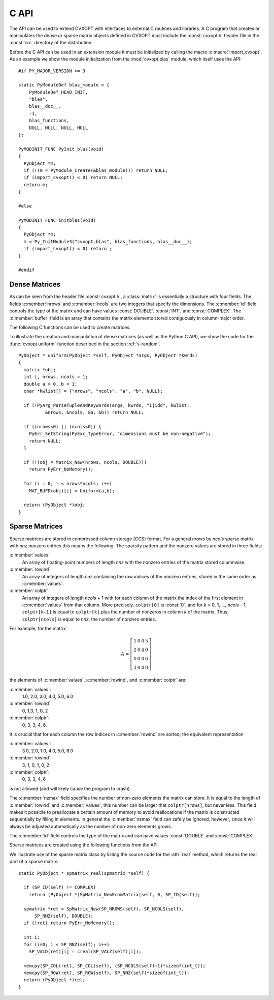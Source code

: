 .. _c-capi:

*****
C API
*****

The API can be used to extend CVXOPT with interfaces to external C routines
and libraries.  A C program that creates or manipulates the dense or sparse
matrix objects defined in CVXOPT must include the :const:`cvxopt.h` header 
file in the :const:`src` directory of the distribution.

Before the C API can be used in an extension module it must be initialized 
by calling the macro :c:macro:`import_cvxopt`.  As an example we show the 
module initialization from the :mod:`cvxopt.blas` module, which itself uses
the API:

.. highlight:: c

::

    #if PY_MAJOR_VERSION >= 3

    static PyModuleDef blas_module = {
        PyModuleDef_HEAD_INIT,
        "blas",
        blas__doc__,
        -1,
        blas_functions,
        NULL, NULL, NULL, NULL
    };
    
    PyMODINIT_FUNC PyInit_blas(void)
    {
      PyObject *m;
      if (!(m = PyModule_Create(&blas_module))) return NULL;
      if (import_cvxopt() < 0) return NULL;
      return m;
    }
    
    #else 
    
    PyMODINIT_FUNC initblas(void)
    {
      PyObject *m;
      m = Py_InitModule3("cvxopt.blas", blas_functions, blas__doc__);
      if (import_cvxopt() < 0) return ;
    }
    
    #endif


  
Dense Matrices
==============

As can be seen from the header file :const:`cvxopt.h`, a :class:`matrix` is
essentially a  structure with four fields.  The fields :c:member:`nrows` and 
:c:member:`ncols` are two integers that specify the dimensions.  The 
:c:member:`id` field controls the type of the matrix and can have values 
:const:`DOUBLE`, :const:`INT`, and :const:`COMPLEX`.  The :c:member:`buffer`
field is an array that contains the matrix elements stored contiguously in 
column-major order. 

The following C functions can be used to create matrices.

.. c:function:: matrix * Matrix_New(int nrows, int ncols, int id)

    Returns a :class:`matrix` object of type `id` with `nrows` rows and 
    `ncols` columns.  The elements of the matrix are uninitialized.


.. c:function:: matrix * Matrix_NewFromMatrix(matrix *src, int id)

    Returns a copy of the matrix `src` converted to type `id`.  The 
    following type conversions are allowed:  :const:`'i'` to :const:`'d'`,
    :const:`'i'` to :const:`'z'`, and :const:`'d'`  to :const:`'z'`.


.. c:function:: matrix * Matrix_NewFromSequence(PyListObject *x, int id)

    Creates a matrix of type `id` from the Python sequence type `x`. The
    returned matrix has size ``(len(x), 1)``.  The size can be changed 
    by modifying the :c:member:`nrows` and :c:member:`ncols` fields of the 
    returned matrix.


To illustrate the creation and manipulation of dense matrices (as well as 
the Python C API), we show the code for the :func:`cvxopt.uniform` function 
described in the section :ref:`s-random`.

::

    PyObject * uniform(PyObject *self, PyObject *args, PyObject *kwrds) 
    {
      matrix *obj;
      int i, nrows, ncols = 1;
      double a = 0, b = 1;
      char *kwlist[] = {"nrows", "ncols", "a", "b", NULL};

      if (!PyArg_ParseTupleAndKeywords(args, kwrds, "i|idd", kwlist, 
              &nrows, &ncols, &a, &b)) return NULL;
      
      if ((nrows<0) || (ncols<0)) {
        PyErr_SetString(PyExc_TypeError, "dimensions must be non-negative");
        return NULL;
      }
      
      if (!(obj = Matrix_New(nrows, ncols, DOUBLE)))
        return PyErr_NoMemory();
      
      for (i = 0; i < nrows*ncols; i++)
        MAT_BUFD(obj)[i] = Uniform(a,b);
      
      return (PyObject *)obj;
    }


Sparse Matrices
===============

Sparse matrices are stored in compressed column storage (CCS) format.  For 
a general `nrows` by `ncols` sparse matrix with `nnz` nonzero entries this 
means the following.  The sparsity pattern and the nonzero values are 
stored in three fields:

:c:member:`values` 
    An array of floating-point numbers of length `nnz` with the 
    nonzero entries of the matrix stored columnwise.  

:c:member:`rowind` 
    An array of integers of length `nnz` containing the row indices of 
    the nonzero entries, stored in the same order as :c:member:`values`.

:c:member:`colptr` 
    An array of integers of length `ncols` + 1 with for each column of the 
    matrix the index of the first element in :c:member:`values` from that 
    column.  More precisely, ``colptr[0]`` is :const:`0`, and for 
    k = 0, 1, ..., `ncols` - 1, ``colptr[k+1]`` is equal to 
    ``colptr[k]`` plus the number of nonzeros in column `k` of the
    matrix.  Thus, ``colptr[ncols]`` is equal to `nnz`, the number of 
    nonzero entries.


For example, for the matrix

.. math::

    A=\left [\begin{array}{cccc}
        1 & 0 & 0 & 5\\
        2 & 0 & 4 & 0\\
        0 & 0 & 0 & 6\\
        3 & 0 & 0 & 0
    \end{array}\right]

the elements of :c:member:`values`, :c:member:`rowind`, and :c:member:`colptr` 
are:

:c:member:`values`:
    1.0, 2.0, 3.0, 4.0, 5.0, 6.0

:c:member:`rowind`:
    0, 1,3, 1, 0, 2

:c:member:`colptr`: 
    0, 3, 3, 4, 6.

It is crucial that for each column the row indices in :c:member:`rowind` are
sorted; the equivalent representation 

:c:member:`values`:
    3.0, 2.0, 1.0, 4.0, 5.0, 6.0

:c:member:`rowind`:
    3, 1, 0, 1, 0, 2

:c:member:`colptr`: 
    0, 3, 3, 4, 6

is not allowed (and will likely cause the program to crash).

The :c:member:`nzmax` field specifies the number of non-zero elements the
matrix can store.  It is equal to the length of :c:member:`rowind` and 
:c:member:`values`; this number can be larger that ``colptr[nrows]``, 
but never less.  This field makes it possible to preallocate a certain 
amount of memory to avoid reallocations if the matrix is constructed
sequentially by filling in elements.  In general the :c:member:`nzmax` field
can safely be ignored, however, since it will always be adjusted 
automatically as the number of non-zero elements grows.

The :c:member:`id` field controls the type of the matrix and can have 
values :const:`DOUBLE` and :const:`COMPLEX`. 

Sparse matrices are created using the following functions from the API. 

.. c:function:: spmatrix * SpMatrix_New(int_t nrows, int_t ncols, int_t nzmax, int id) 

  Returns a sparse zero matrix with `nrows` rows and `ncols` columns. 
  `nzmax` is the number of elements that will be allocated (the length of 
  the :c:member:`values` and :c:member:`rowind` fields).  


.. c:function:: spmatrix * SpMatrix_NewFromMatrix(spmatrix *src, int id)

      Returns a copy the sparse matrix \var{src}. 


.. c:function:: spmatrix * SpMatrix_NewFromIJV(matrix *I, matrix *J, matrix *V, int_t nrows, int_t ncols, int id)

    Creates a sparse matrix with `nrows` rows and `ncols` columns from a 
    triplet description.  `I` and `J` must be integer matrices and `V` 
    either a double or complex matrix, or :const:`NULL`. If `V` is 
    :const:`NULL` the values of the entries in the matrix are undefined, 
    otherwise they are specified by `V`.  Repeated entries in `V` are 
    summed.  The number of allocated elements is given by `nzmax`, which is 
    adjusted if it is smaller than the required amount. 

We illustrate use of the sparse matrix class by listing the source
code for the :attr:`real` method, which returns the real part of
a sparse matrix: 

::

    static PyObject * spmatrix_real(spmatrix *self) {

      if (SP_ID(self) != COMPLEX) 
        return (PyObject *)SpMatrix_NewFromMatrix(self, 0, SP_ID(self));
      
      spmatrix *ret = SpMatrix_New(SP_NROWS(self), SP_NCOLS(self), 
          SP_NNZ(self), DOUBLE);
      if (!ret) return PyErr_NoMemory();

      int i;
      for (i=0; i < SP_NNZ(self); i++) 
        SP_VALD(ret)[i] = creal(SP_VALZ(self)[i]);
      
      memcpy(SP_COL(ret), SP_COL(self), (SP_NCOLS(self)+1)*sizeof(int_t));
      memcpy(SP_ROW(ret), SP_ROW(self), SP_NNZ(self)*sizeof(int_t));
      return (PyObject *)ret;
    }

